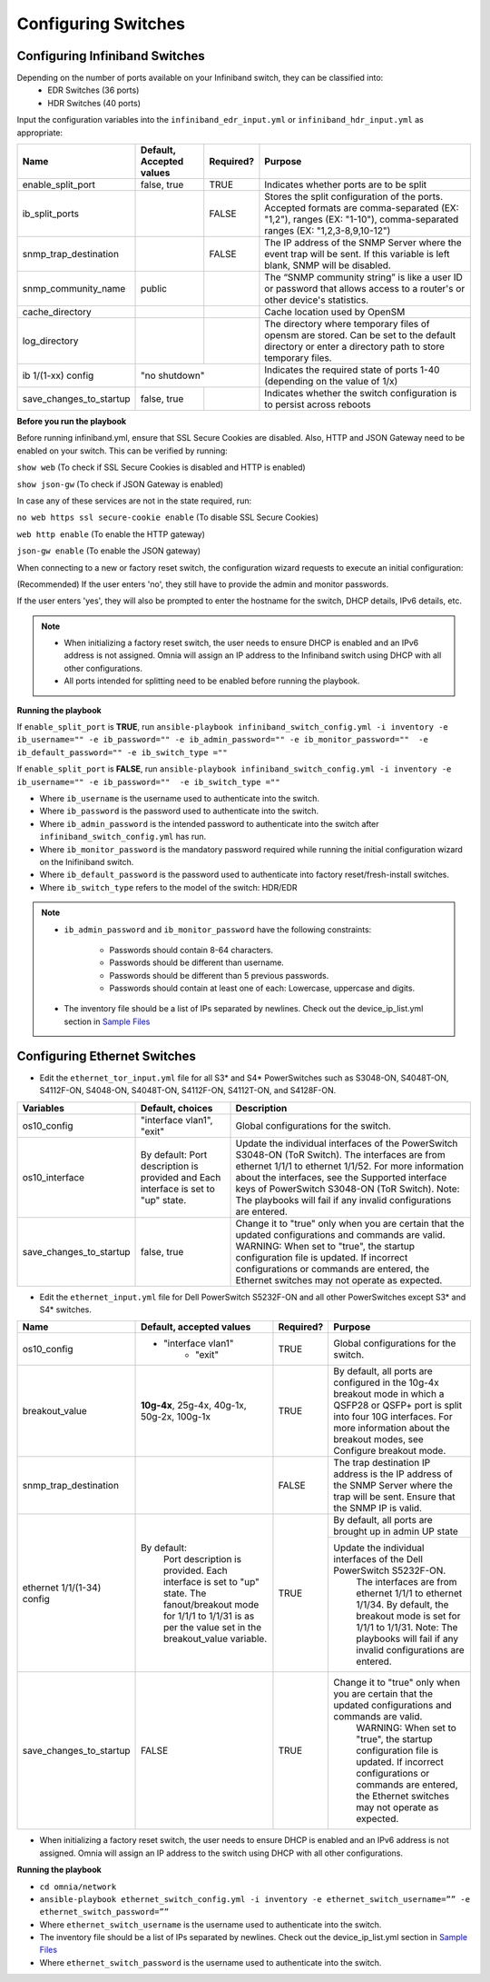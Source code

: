 Configuring Switches
=====================

Configuring Infiniband Switches
--------------------------------

Depending on the number of ports available on your Infiniband switch, they can be classified into:
    - EDR Switches (36 ports)
    - HDR Switches (40 ports)

Input the configuration variables into the ``infiniband_edr_input.yml`` or ``infiniband_hdr_input.yml`` as appropriate:

+-------------------------+--------------------------+-----------+------------------------------------------------------------------------------------------------------------------------------------------------------------------------+
| Name                    | Default, Accepted values | Required? | Purpose                                                                                                                                                                |
+=========================+==========================+===========+========================================================================================================================================================================+
| enable_split_port       | false, true              | TRUE      | Indicates whether ports are to be split                                                                                                                                |
+-------------------------+--------------------------+-----------+------------------------------------------------------------------------------------------------------------------------------------------------------------------------+
| ib_split_ports          |                          | FALSE     | Stores the split configuration of the ports. Accepted formats are   comma-separated (EX: "1,2"), ranges (EX: "1-10"),   comma-separated ranges (EX: "1,2,3-8,9,10-12") |
+-------------------------+--------------------------+-----------+------------------------------------------------------------------------------------------------------------------------------------------------------------------------+
| snmp_trap_destination   |                          | FALSE     | The IP address of the SNMP Server where the event trap will be sent. If   this variable is left blank, SNMP will be disabled.                                          |
+-------------------------+--------------------------+-----------+------------------------------------------------------------------------------------------------------------------------------------------------------------------------+
| snmp_community_name     | public                   |           | The “SNMP community string” is like a user ID or password that allows   access to a router's or other device's statistics.                                             |
+-------------------------+--------------------------+-----------+------------------------------------------------------------------------------------------------------------------------------------------------------------------------+
| cache_directory         |                          |           | Cache location used by OpenSM                                                                                                                                          |
+-------------------------+--------------------------+-----------+------------------------------------------------------------------------------------------------------------------------------------------------------------------------+
| log_directory           |                          |           | The directory where temporary files of opensm are stored. Can be set to   the default directory or enter a directory path to store temporary files.                    |
+-------------------------+--------------------------+-----------+------------------------------------------------------------------------------------------------------------------------------------------------------------------------+
| ib 1/(1-xx) config      | "no shutdown"                        | Indicates the required state of ports 1-40 (depending on the value of   1/x)                                                                                           |
+-------------------------+--------------------------+-----------+------------------------------------------------------------------------------------------------------------------------------------------------------------------------+
| save_changes_to_startup | false, true              |           | Indicates whether the switch configuration is to persist across reboots                                                                                                |
+-------------------------+--------------------------+-----------+------------------------------------------------------------------------------------------------------------------------------------------------------------------------+

**Before you run the playbook**

Before running infiniband.yml, ensure that SSL Secure Cookies are disabled. Also, HTTP and JSON Gateway need to be enabled on your switch. This can be verified by running:

``show web`` (To check if SSL Secure Cookies is disabled and HTTP is enabled)

``show json-gw`` (To check if JSON Gateway is enabled)

In case any of these services are not in the state required, run:

``no web https ssl secure-cookie enable`` (To disable SSL Secure Cookies)

``web http enable`` (To enable the HTTP gateway)

``json-gw enable`` (To enable the JSON gateway)


When connecting to a new or factory reset switch, the configuration wizard requests to execute an initial configuration:

(Recommended) If the user enters 'no', they still have to provide the admin and monitor passwords.

If the user enters 'yes', they will also be prompted to enter the hostname for the switch, DHCP details, IPv6 details, etc.

.. note::
    * When initializing a factory reset switch, the user needs to ensure DHCP is enabled and an IPv6 address is not assigned. Omnia will assign an IP address to the Infiniband switch using DHCP with all other configurations.

    * All ports intended for splitting need to be enabled before running the playbook.

**Running the playbook**

If ``enable_split_port`` is **TRUE**, run ``ansible-playbook infiniband_switch_config.yml -i inventory -e ib_username="" -e ib_password="" -e ib_admin_password="" -e ib_monitor_password=""  -e ib_default_password="" -e ib_switch_type =""``

If ``enable_split_port`` is **FALSE**, run ``ansible-playbook infiniband_switch_config.yml -i inventory -e ib_username="" -e ib_password=""  -e ib_switch_type =""``


* Where ``ib_username`` is the username used to authenticate into the switch.

* Where ``ib_password`` is the password used to authenticate into the switch.

* Where ``ib_admin_password`` is the intended password to authenticate into the switch after ``infiniband_switch_config.yml`` has run.

* Where ``ib_monitor_password`` is the mandatory password required while running the initial configuration wizard on the Inifiniband switch.

* Where ``ib_default_password`` is the password used to authenticate into factory reset/fresh-install switches.

* Where ``ib_switch_type`` refers to the model of the switch: HDR/EDR

.. note::

 * ``ib_admin_password`` and ``ib_monitor_password`` have the following constraints:

    * Passwords should contain 8-64 characters.

    * Passwords should be different than username.

    * Passwords should be different than 5 previous passwords.

    * Passwords should contain at least one of each: Lowercase, uppercase and digits.

 * The inventory file should be a list of IPs separated by newlines. Check out the device_ip_list.yml section in `Sample Files <https://omnia-documentation.readthedocs.io/en/latest/samplefiles.html>`_


Configuring Ethernet Switches
-----------------------------

* Edit the ``ethernet_tor_input.yml`` file for all S3* and S4* PowerSwitches such as S3048-ON, S4048T-ON, S4112F-ON, S4048-ON, S4048T-ON, S4112F-ON, S4112T-ON, and S4128F-ON.

+-------------------------+-------------------------------------------------------------------------------------+--------------------------------------------------------------------------------------------------------------------------------------------------------------------------------------------------------------------------------------------------------------------------------------------------------------------------------------------+
| Variables               | Default, choices                                                                    | Description                                                                                                                                                                                                                                                                                                                                |
+=========================+=====================================================================================+============================================================================================================================================================================================================================================================================================================================================+
| os10_config             | "interface vlan1",   "exit"                                                         | Global configurations for the switch.                                                                                                                                                                                                                                                                                                      |
+-------------------------+-------------------------------------------------------------------------------------+--------------------------------------------------------------------------------------------------------------------------------------------------------------------------------------------------------------------------------------------------------------------------------------------------------------------------------------------+
| os10_interface          | By default: Port description is provided   and Each interface is set to "up" state. | Update the individual interfaces of the   PowerSwitch S3048-ON (ToR Switch). The interfaces are from ethernet   1/1/1 to ethernet 1/1/52. For more information about the   interfaces, see the Supported interface keys of PowerSwitch S3048-ON (ToR   Switch). Note: The playbooks will fail if any invalid configurations are   entered. |
|                         |                                                                                     |                                                                                                                                                                                                                                                                                                                                            |
+-------------------------+-------------------------------------------------------------------------------------+--------------------------------------------------------------------------------------------------------------------------------------------------------------------------------------------------------------------------------------------------------------------------------------------------------------------------------------------+
| save_changes_to_startup | false, true                                                                         | Change it to "true" only when   you are certain that the updated configurations and commands are valid.   WARNING: When set to "true", the startup configuration file is   updated. If incorrect configurations or commands are entered, the Ethernet   switches may not operate as expected.                                              |
+-------------------------+-------------------------------------------------------------------------------------+--------------------------------------------------------------------------------------------------------------------------------------------------------------------------------------------------------------------------------------------------------------------------------------------------------------------------------------------+

* Edit the ``ethernet_input.yml`` file for Dell PowerSwitch S5232F-ON and all other PowerSwitches except S3* and S4* switches.

+----------------------------+-------------------------------------------------------------------------------------------------------------+-----------+-----------------------------------------------------------------------------------------------------------------------------------------------------------------------------------------------------------------------+
| Name                       | Default, accepted values                                                                                    | Required? | Purpose                                                                                                                                                                                                               |
+============================+=============================================================================================================+===========+=======================================================================================================================================================================================================================+
| os10_config                |  - "interface vlan1"                                                                                        | TRUE      | Global configurations for the   switch.                                                                                                                                                                               |
|                            |          - "exit"                                                                                           |           |                                                                                                                                                                                                                       |
+----------------------------+-------------------------------------------------------------------------------------------------------------+-----------+-----------------------------------------------------------------------------------------------------------------------------------------------------------------------------------------------------------------------+
| breakout_value             | **10g-4x**,  25g-4x, 40g-1x, 50g-2x, 100g-1x                                                                | TRUE      | By default, all ports are   configured in the 10g-4x breakout mode in which a QSFP28 or QSFP+ port is   split into four 10G interfaces. For more information about the breakout   modes, see Configure breakout mode. |
+----------------------------+-------------------------------------------------------------------------------------------------------------+-----------+-----------------------------------------------------------------------------------------------------------------------------------------------------------------------------------------------------------------------+
| snmp_trap_destination      |                                                                                                             | FALSE     |  The trap destination IP address is the IP   address of the SNMP Server where the trap will be sent. Ensure that the SNMP   IP is valid.                                                                              |
+----------------------------+-------------------------------------------------------------------------------------------------------------+-----------+-----------------------------------------------------------------------------------------------------------------------------------------------------------------------------------------------------------------------+
| ethernet 1/1/(1-34) config | By default:                                                                                                 | TRUE      | By default, all ports are   brought up in admin UP state                                                                                                                                                              |
|                            |      Port description is provided.                                                                          |           +-----------------------------------------------------------------------------------------------------------------------------------------------------------------------------------------------------------------------+
|                            |      Each interface is set to "up" state.                                                                   |           | Update   the individual interfaces of the Dell PowerSwitch S5232F-ON.                                                                                                                                                 |
|                            |      The fanout/breakout mode for 1/1/1 to 1/1/31 is as per the value set in the   breakout_value variable. |           |      The interfaces are from ethernet 1/1/1 to ethernet 1/1/34. By default, the   breakout mode is set for 1/1/1 to 1/1/31.                                                                                           |
|                            |                                                                                                             |           |      Note: The playbooks will fail if any invalid configurations are entered.                                                                                                                                         |
+----------------------------+-------------------------------------------------------------------------------------------------------------+-----------+-----------------------------------------------------------------------------------------------------------------------------------------------------------------------------------------------------------------------+
| save_changes_to_startup    | FALSE                                                                                                       | TRUE      | Change it to "true"   only when you are certain that the updated configurations and commands are   valid.                                                                                                             |
|                            |                                                                                                             |           |      WARNING: When set to "true", the startup configuration file is   updated. If incorrect configurations or commands are entered, the Ethernet   switches may not operate as expected.                              |
+----------------------------+-------------------------------------------------------------------------------------------------------------+-----------+-----------------------------------------------------------------------------------------------------------------------------------------------------------------------------------------------------------------------+

* When initializing a factory reset switch, the user needs to ensure DHCP is enabled and an IPv6 address is not assigned. Omnia will assign an IP address to the switch using DHCP with all other configurations.


**Running the playbook**

*	``cd omnia/network``

*	``ansible-playbook ethernet_switch_config.yml -i inventory -e ethernet_switch_username=”” -e ethernet_switch_password=””``

* Where ``ethernet_switch_username`` is the username used to authenticate into the switch.

* The inventory file should be a list of IPs separated by newlines. Check out the device_ip_list.yml section in `Sample Files <https://omnia-documentation.readthedocs.io/en/latest/samplefiles.html>`_

* Where ``ethernet_switch_password`` is the username used to authenticate into the switch.








